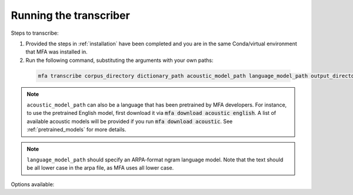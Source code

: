 .. _transcribing:

***********************
Running the transcriber
***********************

Steps to transcribe:

1. Provided the steps in :ref:`installation` have been completed and you are in the same Conda/virtual environment that
   MFA was installed in.

2. Run the following command, substituting the arguments with your own paths:

  .. code-block:: bash

     mfa transcribe corpus_directory dictionary_path acoustic_model_path language_model_path output_directory


.. note::

   ``acoustic_model_path`` can also be a language that has been pretrained by MFA developers.  For instance, to use
   the pretrained English model, first download it via :code:`mfa download acoustic english`.  A list of available
   acoustic models will be provided if you run :code:`mfa download acoustic`.  See :ref:`pretrained_models` for more details.

.. note::

   ``language_model_path`` should specify an ARPA-format ngram language model.  Note that the text should be all lower case
   in the arpa file, as MFA uses all lower case.

Options available:

.. option:: -h
               --help

  Display help message for the command

.. option:: --config_path PATH

   Path to a YAML config file that will specify the transcription configuration. See
   :ref:`transcribe_config` for more details.

.. option:: -s NUMBER
               --speaker_characters NUMBER

   Number of characters to use to identify speakers; if not specified,
   the aligner assumes that the directory name is the identifier for the
   speaker.  Additionally, it accepts the value ``prosodylab`` to use the second field of a ``_`` delimited file name,
   following the convention of labelling production data in the ProsodyLab at McGill.

.. option:: -t DIRECTORY
               --temp_directory DIRECTORY

   Temporary directory root to use for aligning, default is ``~/Documents/MFA``

.. option:: -j NUMBER
               --num_jobs NUMBER

  Number of jobs to use; defaults to 3, set higher if you have more
  processors available and would like to align faster

.. option:: -v
               --verbose

  The aligner will print out more information if present

.. option:: -d
               --debug

  The aligner will run in debug mode

.. option:: -c
               --clean

  Forces removal of temporary files in ``~/Documents/MFA``
  prior to aligning.  This is good to use when aligning a new dataset,
  but it shares a name with a previously aligned dataset.  Cleaning automatically happens if the previous alignment
  run had an error.